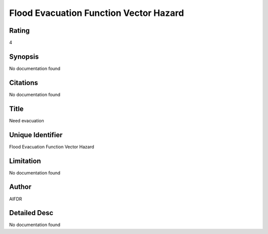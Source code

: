 Flood Evacuation Function Vector Hazard
=======================================

Rating
------
4

Synopsis
--------
No documentation found

Citations
---------
No documentation found

Title
-----
Need evacuation

Unique Identifier
-----------------
Flood Evacuation Function Vector Hazard

Limitation
----------
No documentation found

Author
------
AIFDR

Detailed Desc
-------------
No documentation found

